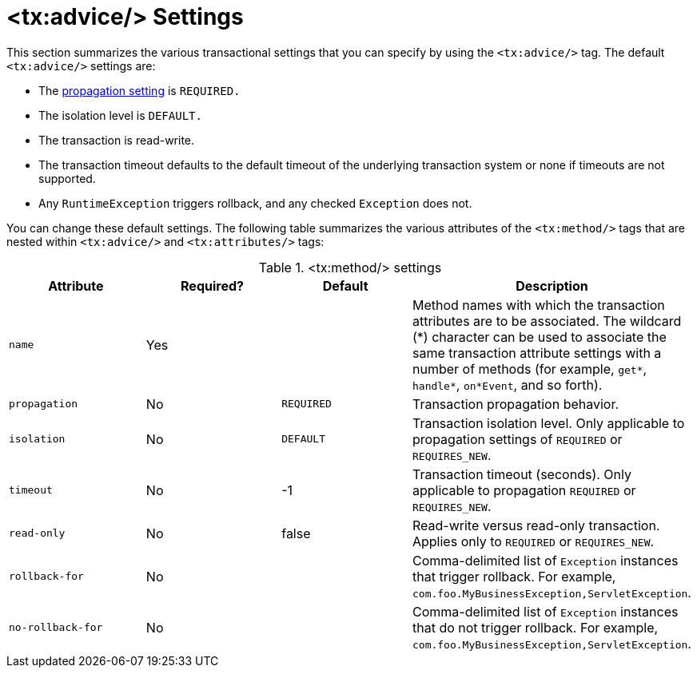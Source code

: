 [[transaction-declarative-txadvice-settings]]
= <tx:advice/> Settings

This section summarizes the various transactional settings that you can specify by using
the `<tx:advice/>` tag. The default `<tx:advice/>` settings are:

* The xref:data-access/transaction/declarative/tx-propagation.adoc[propagation setting] is `REQUIRED.`
* The isolation level is `DEFAULT.`
* The transaction is read-write.
* The transaction timeout defaults to the default timeout of the underlying transaction
  system or none if timeouts are not supported.
* Any `RuntimeException` triggers rollback, and any checked `Exception` does not.

You can change these default settings. The following table summarizes the various attributes of the `<tx:method/>` tags
that are nested within `<tx:advice/>` and `<tx:attributes/>` tags:

[[tx-method-settings]]
.<tx:method/> settings
|===
| Attribute| Required?| Default| Description

| `name`
| Yes
|
| Method names with which the transaction attributes are to be associated. The
  wildcard ({asterisk}) character can be used to associate the same transaction attribute
  settings with a number of methods (for example, `get*`, `handle*`, `on*Event`, and so
  forth).

| `propagation`
| No
| `REQUIRED`
| Transaction propagation behavior.

| `isolation`
| No
| `DEFAULT`
| Transaction isolation level. Only applicable to propagation settings of `REQUIRED` or `REQUIRES_NEW`.

| `timeout`
| No
| -1
| Transaction timeout (seconds). Only applicable to propagation `REQUIRED` or `REQUIRES_NEW`.

| `read-only`
| No
| false
| Read-write versus read-only transaction. Applies only to `REQUIRED` or `REQUIRES_NEW`.

| `rollback-for`
| No
|
| Comma-delimited list of `Exception` instances that trigger rollback. For example,
  `com.foo.MyBusinessException,ServletException`.

| `no-rollback-for`
| No
|
| Comma-delimited list of `Exception` instances that do not trigger rollback. For example,
  `com.foo.MyBusinessException,ServletException`.
|===



